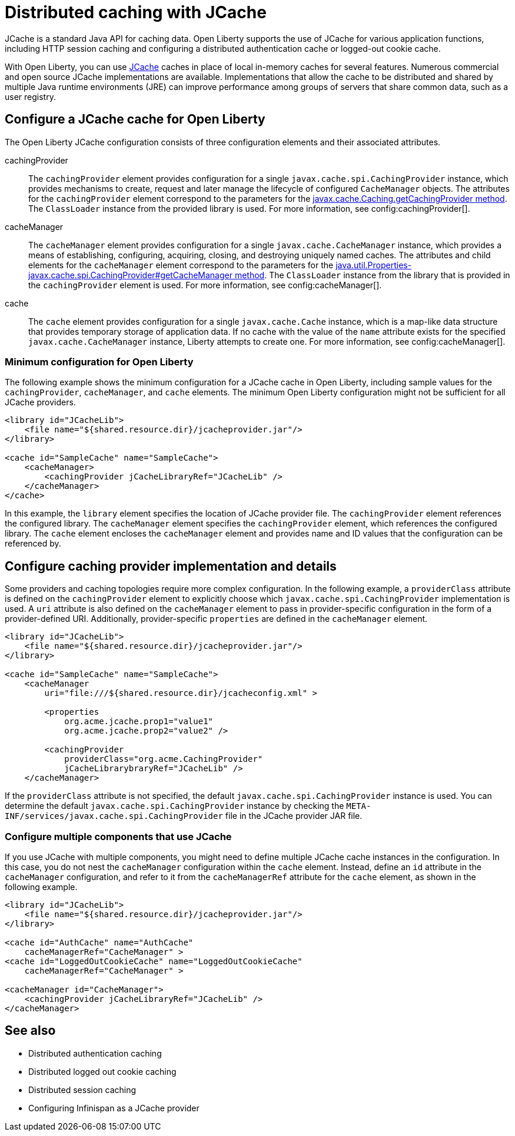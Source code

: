 // Copyright (c) 2022 IBM Corporation and others.
// Licensed under Creative Commons Attribution-NoDerivatives
// 4.0 International (CC BY-ND 4.0)
//   https://creativecommons.org/licenses/by-nd/4.0/
//
// Contributors:
//     IBM Corporation
//
:page-description:
:seo-title: Distributed caching with JCache on Open Liberty
:seo-description: JCache is a standard Java API for caching data. Open Liberty supports the use of JCache for various application functions, including HTTP session caching and configuring a distributed authentication cache or logged-out cookie cache.
:page-layout: general-reference
:page-type: general
= Distributed caching with JCache

JCache is a standard Java API for caching data. Open Liberty supports the use of JCache for various application functions, including HTTP session caching and configuring a distributed authentication cache or logged-out cookie cache.

With Open Liberty, you can use https://github.com/jsr107/jsr107spec[JCache] caches in place of local in-memory caches for several features. Numerous commercial and open source JCache implementations are available. Implementations that allow the cache to be distributed and shared by multiple Java runtime environments (JRE) can improve performance among groups of servers that share common data, such as a user registry.

== Configure a JCache cache for Open Liberty

The Open Liberty JCache configuration consists of three configuration elements and their associated attributes.

cachingProvider::
The `cachingProvider` element provides configuration for a single `javax.cache.spi.CachingProvider` instance, which provides mechanisms to create, request and later manage the lifecycle of configured `CacheManager` objects. The attributes for the `cachingProvider` element correspond to the parameters for the https://javadoc.io/static/javax.cache/cache-api/1.1.1/javax/cache/Caching.html#getCachingProvider-java.lang.String-java.lang.ClassLoader[javax.cache.Caching.getCachingProvider method]. The `ClassLoader` instance from the provided library is used. For more information, see config:cachingProvider[].

cacheManager::
The `cacheManager` element provides configuration for a single `javax.cache.CacheManager` instance, which provides a means of establishing, configuring, acquiring, closing, and destroying uniquely named caches. The attributes and child elements for the `cacheManager` element correspond to the parameters for the https://javadoc.io/static/javax.cache/cache-api/1.1.1/javax/cache/spi/CachingProvider.html#getCacheManager-java.net.URI-java.lang.ClassLoader-[java.util.Properties-javax.cache.spi.CachingProvider#getCacheManager method]. The `ClassLoader` instance from the library that is provided in the `cachingProvider` element is used. For more information, see config:cacheManager[].

cache::
The `cache` element provides configuration for a single `javax.cache.Cache` instance, which is a map-like data structure that provides temporary storage of application data. If no cache with the value of the `name` attribute exists for the specified `javax.cache.CacheManager` instance, Liberty attempts to create one. For more information, see config:cacheManager[].

=== Minimum configuration for Open Liberty

The following example shows the minimum configuration for a JCache cache in Open Liberty, including sample values for the `cachingProvider`, `cacheManager`, and `cache` elements. The minimum Open Liberty configuration might not be sufficient for all JCache providers.

[source,xml]
----
<library id="JCacheLib">
    <file name="${shared.resource.dir}/jcacheprovider.jar"/>
</library>

<cache id="SampleCache" name="SampleCache">
    <cacheManager>
        <cachingProvider jCacheLibraryRef="JCacheLib" />
    </cacheManager>
</cache>
----

In this example, the `library` element specifies the location of JCache provider file. The `cachingProvider` element references the configured library. The `cacheManager` element specifies the `cachingProvider` element, which references the configured library. The `cache` element encloses the `cacheManager` element and provides name and ID values that the configuration can be referenced by.

== Configure caching provider implementation and details

Some providers and caching topologies require more complex configuration. In the following example, a `providerClass` attribute is defined on the `cachingProvider` element to explicitly choose which `javax.cache.spi.CachingProvider` implementation is used. A `uri` attribute is also defined on the `cacheManager` element to pass in provider-specific configuration in the form of a provider-defined URI. Additionally, provider-specific `properties` are defined in the `cacheManager` element.

[source,xml]
----
<library id="JCacheLib">
    <file name="${shared.resource.dir}/jcacheprovider.jar"/>
</library>

<cache id="SampleCache" name="SampleCache">
    <cacheManager
        uri="file:///${shared.resource.dir}/jcacheconfig.xml" >

        <properties
            org.acme.jcache.prop1="value1"
            org.acme.jcache.prop2="value2" />

        <cachingProvider
            providerClass="org.acme.CachingProvider"
            jCacheLibrarybraryRef="JCacheLib" />
    </cacheManager>
----

If the `providerClass` attribute is not specified, the default `javax.cache.spi.CachingProvider` instance is used. You can determine the default `javax.cache.spi.CachingProvider` instance by checking the `META-INF/services/javax.cache.spi.CachingProvider` file in the JCache provider JAR file.

=== Configure multiple components that use JCache

If you use JCache with multiple components, you might need to define multiple JCache cache instances in the configuration. In this case, you do not nest the `cacheManager` configuration within the `cache` element. Instead, define an `id` attribute in the `cacheManager` configuration, and refer to it from the `cacheManagerRef` attribute for the `cache` element, as shown in the following example.

[source,xml]
----
<library id="JCacheLib">
    <file name="${shared.resource.dir}/jcacheprovider.jar"/>
</library>

<cache id="AuthCache" name="AuthCache"
    cacheManagerRef="CacheManager" >
<cache id="LoggedOutCookieCache" name="LoggedOutCookieCache"
    cacheManagerRef="CacheManager" >

<cacheManager id="CacheManager">
    <cachingProvider jCacheLibraryRef="JCacheLib" />
</cacheManager>
----

== See also

- Distributed authentication caching
- Distributed logged out cookie caching
- Distributed session caching
- Configuring Infinispan as a JCache provider
